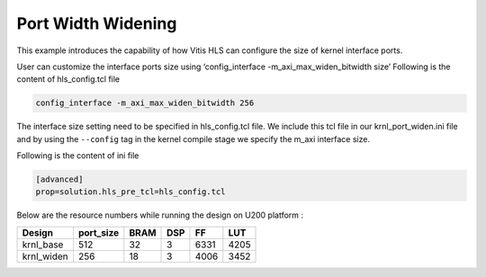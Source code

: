 Port Width Widening
===================

This example introduces the capability of how Vitis HLS can configure
the size of kernel interface ports.

User can customize the interface ports size using ‘config_interface
-m_axi_max_widen_bitwidth size’ Following is the content of
hls_config.tcl file

.. code:: cpp

   config_interface -m_axi_max_widen_bitwidth 256

The interface size setting need to be specified in hls_config.tcl file.
We include this tcl file in our krnl_port_widen.ini file and by using
the ``--config`` tag in the kernel compile stage we specify the m_axi
interface size.

Following is the content of ini file

.. code:: cpp

   [advanced]
   prop=solution.hls_pre_tcl=hls_config.tcl

Below are the resource numbers while running the design on U200 platform
:

========== ========= ==== === ==== ====
Design     port_size BRAM DSP FF   LUT
========== ========= ==== === ==== ====
krnl_base  512       32   3   6331 4205
krnl_widen 256       18   3   4006 3452
========== ========= ==== === ==== ====
